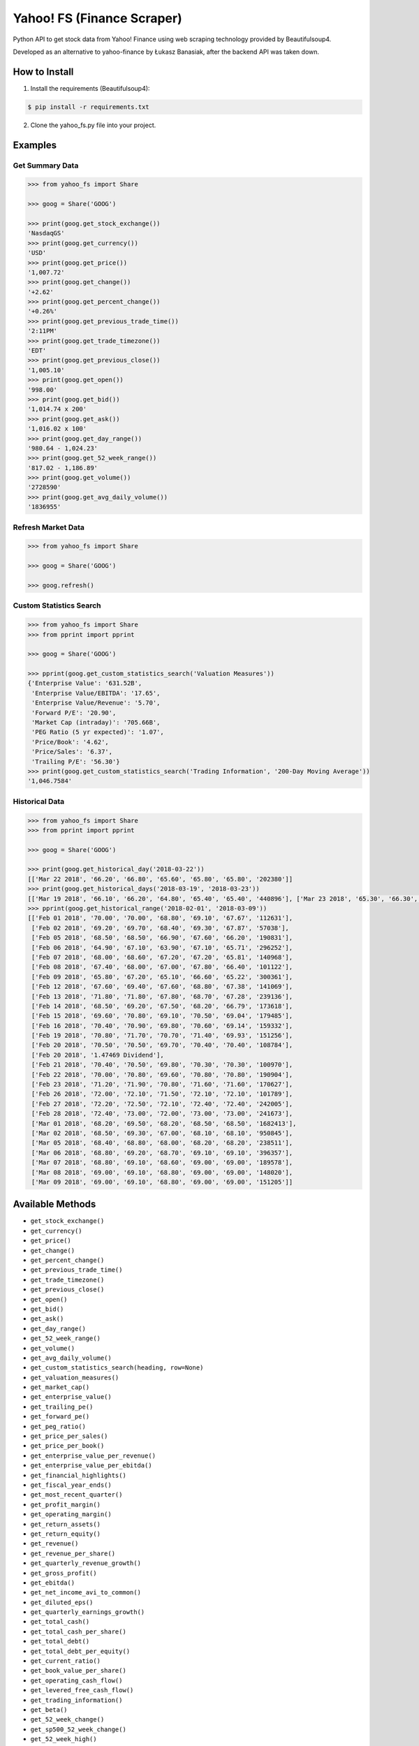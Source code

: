 ===========================
Yahoo! FS (Finance Scraper)
===========================

Python API to get stock data from Yahoo! Finance using web scraping technology provided by Beautifulsoup4.

Developed as an alternative to yahoo-finance by Łukasz Banasiak, after the backend API was taken down.

How to Install
--------------
1. Install the requirements (Beautifulsoup4):

.. code:: bash

    $ pip install -r requirements.txt

2. Clone the yahoo_fs.py file into your project.

Examples
--------

Get Summary Data
^^^^^^^^^^^^^^^^
.. code:: python

    >>> from yahoo_fs import Share

    >>> goog = Share('GOOG')

    >>> print(goog.get_stock_exchange())
    'NasdaqGS'
    >>> print(goog.get_currency())
    'USD'
    >>> print(goog.get_price())
    '1,007.72'
    >>> print(goog.get_change())
    '+2.62'
    >>> print(goog.get_percent_change())
    '+0.26%'
    >>> print(goog.get_previous_trade_time())
    '2:11PM'
    >>> print(goog.get_trade_timezone())
    'EDT'
    >>> print(goog.get_previous_close())
    '1,005.10'
    >>> print(goog.get_open())
    '998.00'
    >>> print(goog.get_bid())
    '1,014.74 x 200'
    >>> print(goog.get_ask())
    '1,016.02 x 100'
    >>> print(goog.get_day_range())
    '980.64 - 1,024.23'
    >>> print(goog.get_52_week_range())
    '817.02 - 1,186.89'
    >>> print(goog.get_volume())
    '2728590'
    >>> print(goog.get_avg_daily_volume())
    '1836955'

Refresh Market Data
^^^^^^^^^^^^^^^^^^^
.. code:: python

    >>> from yahoo_fs import Share

    >>> goog = Share('GOOG')

    >>> goog.refresh()

Custom Statistics Search
^^^^^^^^^^^^^^^^^^^^^^^^
.. code:: python

    >>> from yahoo_fs import Share
    >>> from pprint import pprint

    >>> goog = Share('GOOG')

    >>> pprint(goog.get_custom_statistics_search('Valuation Measures'))
    {'Enterprise Value': '631.52B',
     'Enterprise Value/EBITDA': '17.65',
     'Enterprise Value/Revenue': '5.70',
     'Forward P/E': '20.90',
     'Market Cap (intraday)': '705.66B',
     'PEG Ratio (5 yr expected)': '1.07',
     'Price/Book': '4.62',
     'Price/Sales': '6.37',
     'Trailing P/E': '56.30'}
    >>> print(goog.get_custom_statistics_search('Trading Information', '200-Day Moving Average'))
    '1,046.7584'

Historical Data
^^^^^^^^^^^^^^^
.. code:: python

    >>> from yahoo_fs import Share
    >>> from pprint import pprint

    >>> goog = Share('GOOG')

    >>> print(goog.get_historical_day('2018-03-22'))
    [['Mar 22 2018', '66.20', '66.80', '65.60', '65.80', '65.80', '202380']]
    >>> print(goog.get_historical_days('2018-03-19', '2018-03-23'))
    [['Mar 19 2018', '66.10', '66.20', '64.80', '65.40', '65.40', '440896'], ['Mar 23 2018', '65.30', '66.30', '64.20', '65.80', '65.80', '387302']]
    >>> pprint(goog.get_historical_range('2018-02-01', '2018-03-09'))
    [['Feb 01 2018', '70.00', '70.00', '68.80', '69.10', '67.67', '112631'],
     ['Feb 02 2018', '69.20', '69.70', '68.40', '69.30', '67.87', '57038'],
     ['Feb 05 2018', '68.50', '68.50', '66.90', '67.60', '66.20', '190831'],
     ['Feb 06 2018', '64.90', '67.10', '63.90', '67.10', '65.71', '296252'],
     ['Feb 07 2018', '68.00', '68.60', '67.20', '67.20', '65.81', '140968'],
     ['Feb 08 2018', '67.40', '68.00', '67.00', '67.80', '66.40', '101122'],
     ['Feb 09 2018', '65.80', '67.20', '65.10', '66.60', '65.22', '300361'],
     ['Feb 12 2018', '67.60', '69.40', '67.60', '68.80', '67.38', '141069'],
     ['Feb 13 2018', '71.80', '71.80', '67.80', '68.70', '67.28', '239136'],
     ['Feb 14 2018', '68.50', '69.20', '67.50', '68.20', '66.79', '173618'],
     ['Feb 15 2018', '69.60', '70.80', '69.10', '70.50', '69.04', '179485'],
     ['Feb 16 2018', '70.40', '70.90', '69.80', '70.60', '69.14', '159332'],
     ['Feb 19 2018', '70.80', '71.70', '70.70', '71.40', '69.93', '151256'],
     ['Feb 20 2018', '70.50', '70.50', '69.70', '70.40', '70.40', '108784'],
     ['Feb 20 2018', '1.47469 Dividend'],
     ['Feb 21 2018', '70.40', '70.50', '69.80', '70.30', '70.30', '100970'],
     ['Feb 22 2018', '70.00', '70.80', '69.60', '70.80', '70.80', '190904'],
     ['Feb 23 2018', '71.20', '71.90', '70.80', '71.60', '71.60', '170627'],
     ['Feb 26 2018', '72.00', '72.10', '71.50', '72.10', '72.10', '101789'],
     ['Feb 27 2018', '72.20', '72.50', '72.10', '72.40', '72.40', '242005'],
     ['Feb 28 2018', '72.40', '73.00', '72.00', '73.00', '73.00', '241673'],
     ['Mar 01 2018', '68.20', '69.50', '68.20', '68.50', '68.50', '1682413'],
     ['Mar 02 2018', '68.50', '69.30', '67.00', '68.10', '68.10', '950845'],
     ['Mar 05 2018', '68.40', '68.80', '68.00', '68.20', '68.20', '238511'],
     ['Mar 06 2018', '68.80', '69.20', '68.70', '69.10', '69.10', '396357'],
     ['Mar 07 2018', '68.80', '69.10', '68.60', '69.00', '69.00', '189578'],
     ['Mar 08 2018', '69.00', '69.10', '68.80', '69.00', '69.00', '148020'],
     ['Mar 09 2018', '69.00', '69.10', '68.80', '69.00', '69.00', '151205']]

Available Methods
-----------------
- ``get_stock_exchange()``
- ``get_currency()``
- ``get_price()``
- ``get_change()``
- ``get_percent_change()``
- ``get_previous_trade_time()``
- ``get_trade_timezone()``
- ``get_previous_close()``
- ``get_open()``
- ``get_bid()``
- ``get_ask()``
- ``get_day_range()``
- ``get_52_week_range()``
- ``get_volume()``
- ``get_avg_daily_volume()``
- ``get_custom_statistics_search(heading, row=None)``
- ``get_valuation_measures()``
- ``get_market_cap()``
- ``get_enterprise_value()``
- ``get_trailing_pe()``
- ``get_forward_pe()``
- ``get_peg_ratio()``
- ``get_price_per_sales()``
- ``get_price_per_book()``
- ``get_enterprise_value_per_revenue()``
- ``get_enterprise_value_per_ebitda()``
- ``get_financial_highlights()``
- ``get_fiscal_year_ends()``
- ``get_most_recent_quarter()``
- ``get_profit_margin()``
- ``get_operating_margin()``
- ``get_return_assets()``
- ``get_return_equity()``
- ``get_revenue()``
- ``get_revenue_per_share()``
- ``get_quarterly_revenue_growth()``
- ``get_gross_profit()``
- ``get_ebitda()``
- ``get_net_income_avi_to_common()``
- ``get_diluted_eps()``
- ``get_quarterly_earnings_growth()``
- ``get_total_cash()``
- ``get_total_cash_per_share()``
- ``get_total_debt()``
- ``get_total_debt_per_equity()``
- ``get_current_ratio()``
- ``get_book_value_per_share()``
- ``get_operating_cash_flow()``
- ``get_levered_free_cash_flow()``
- ``get_trading_information()``
- ``get_beta()``
- ``get_52_week_change()``
- ``get_sp500_52_week_change()``
- ``get_52_week_high()``
- ``get_52_week_low()``
- ``get_50_day_average()``
- ``get_200_day_average()``
- ``get_avg_3_month_volume()``
- ``get_avg_10_day_volume()``
- ``get_shares_outstanding()``
- ``get_float()``
- ``get_percent_held_insiders()``
- ``get_percent_held_institutions()``
- ``get_shares_short()``
- ``get_short_ratio()``
- ``get_short_percent_of_float()``
- ``get_shares_short_prior()``
- ``get_forward_dividend_rate()``
- ``get_forward_dividend_yield()``
- ``get_trailing_dividend_rate()``
- ``get_trailing_dividend_yield()``
- ``get_5_year_avg_dividend_yield()``
- ``get_payout_ratio()``
- ``get_dividend_date()``
- ``get_exdividend_date()``
- ``get_last_split_factor()``
- ``get_last_split_date()``
- ``get_company_name()``
- ``get_company_address()``
- ``get_company_phone_number()``
- ``get_company_website()``
- ``get_sector()``
- ``get_industry()``
- ``get_key_executives()``
- ``get_historical_day(date)``
- ``get_historical_days(date_from, date_to)``
- ``get_historical_range(date_from, date_to)``
- ``get_analysts_earnings_estimate()``
- ``get_analysts_revenue_estimate()``
- ``get_analysts_earnings_history()``
- ``get_analysts_eps_trend()``
- ``get_analysts_eps_revisions()``
- ``get_analysts_growth_estimates()``